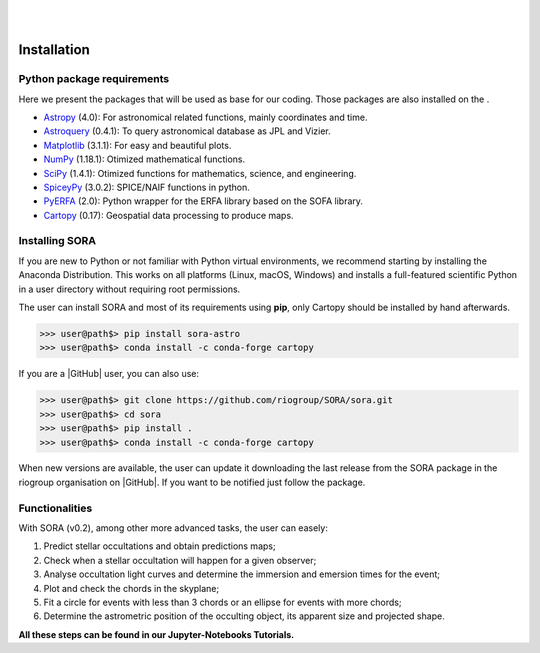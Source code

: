 .. _Sec:install:

.. image:: images/SORA_logo.png
  :width: 500
  :align: center
  :alt: SORA: Stellar Occultation Reduction and Analysis

|
|


Installation
============


Python package requirements
---------------------------

Here we present the packages that will be used as base for our coding.
Those packages are also installed on the .

-  `Astropy <https://www.astropy.org/>`_ (4.0): For astronomical related functions, 
   mainly coordinates and time.

-  `Astroquery <https://astroquery.readthedocs.io/en/latest/>`_ (0.4.1): To query 
   astronomical database as JPL and Vizier.

-  `Matplotlib <https://matplotlib.org/>`_ (3.1.1): For easy and beautiful plots.

-  `NumPy <https://numpy.org/>`_ (1.18.1): Otimized mathematical functions.

-  `SciPy <https://www.scipy.org/>`_ (1.4.1): Otimized functions for mathematics, science, and
   engineering.

-  `SpiceyPy <https://spiceypy.readthedocs.io/en/main/>`_ (3.0.2): SPICE/NAIF functions in python.

-  `PyERFA <https://pyerfa.readthedocs.io/en/latest/>`_ (2.0): Python wrapper for the ERFA library based on the SOFA library.   

-  `Cartopy <https://scitools.org.uk/cartopy/docs/latest/>`_ (0.17): Geospatial data processing to produce maps.




Installing SORA
---------------

If you are new to Python or not familiar with Python virtual environments, we 
recommend starting by installing the Anaconda Distribution.  This works on all 
platforms (Linux, macOS, Windows) and installs a full-featured scientific Python 
in a user directory without requiring root permissions.

The user can install SORA and most of its requirements using **pip**, only
Cartopy should be installed by hand afterwards.

>>> user@path$> pip install sora-astro
>>> user@path$> conda install -c conda-forge cartopy

If you are a |GitHub| user, you can also use:

>>> user@path$> git clone https://github.com/riogroup/SORA/sora.git
>>> user@path$> cd sora
>>> user@path$> pip install .
>>> user@path$> conda install -c conda-forge cartopy

When new versions are available, the user can update it downloading the
last release from the SORA package in the riogroup organisation on
|GitHub|. If you want to be notified just follow the package.

.. |GitHub| raw:: html

   <a href="https://github.com/riogroup/SORA" target="_blank"> GitHub</a>


Functionalities
---------------

With SORA (v0.2), among other more advanced tasks, the user can easely:

#. Predict stellar occultations and obtain predictions maps;
#. Check when a stellar occultation will happen for a given observer;
#. Analyse occultation light curves and determine the immersion and 
   emersion times for the event;
#. Plot and check the chords in the skyplane;
#. Fit a circle for events with less than 3 chords or an ellipse for 
   events with more chords;
#. Determine the astrometric position of the occulting object, its 
   apparent size and projected shape.

**All these steps can be found in our Jupyter-Notebooks Tutorials.**

